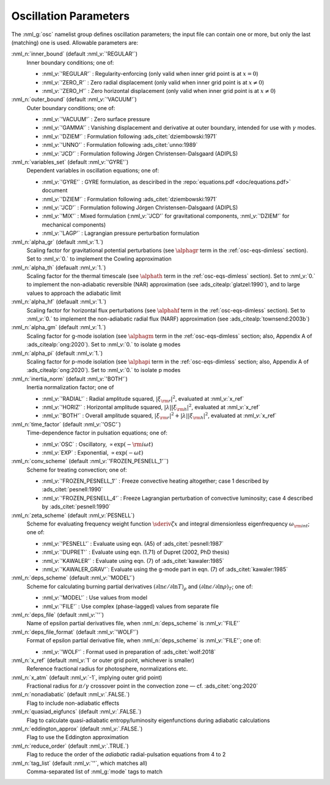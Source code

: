 .. _osc-params:

Oscillation Parameters
======================

The :nml_g:`osc` namelist group defines oscillation parameters; the
input file can contain one or more, but only the last (matching) one
is used.  Allowable parameters are:

:nml_n:`inner_bound` (default :nml_v:`'REGULAR'`)
  Inner boundary conditions; one of:

  - :nml_v:`'REGULAR'` : Regularity-enforcing (only valid when inner grid point is at :math:`x = 0`)
  - :nml_v:`'ZERO_R'` : Zero radial displacement (only valid when inner grid point is at :math:`x \neq 0`)
  - :nml_v:`'ZERO_H'` : Zero horizontal displacement (only valid when inner grid point is at :math:`x \neq 0`)

:nml_n:`outer_bound` (default :nml_v:`'VACUUM'`)
  Outer boundary conditions; one of:

  - :nml_v:`'VACUUM'` : Zero surface pressure
  - :nml_v:`'GAMMA'` : Vanishing displacement and derivative at outer boundary, intended for use with :math:`\gamma` modes.
  - :nml_v:`'DZIEM'` : Formulation following :ads_citet:`dziembowski:1971`
  - :nml_v:`'UNNO'` : Formulation following :ads_citet:`unno:1989`
  - :nml_v:`'JCD'` : Formulation following Jörgen Christensen-Dalsgaard (ADIPLS)

:nml_n:`variables_set` (default :nml_v:`'GYRE'`)
  Dependent variables in oscillation equations; one of:

  - :nml_v:`'GYRE'` : GYRE formulation, as desciribed in the :repo:`equations.pdf <doc/equations.pdf>` document
  - :nml_v:`'DZIEM'` : Formulation following :ads_citet:`dziembowski:1971`
  - :nml_v:`'JCD'` : Formulation following Jörgen Christensen-Dalsgaard (ADIPLS)
  - :nml_v:`'MIX'` : Mixed formulation (:nml_v:`'JCD'` for gravitational components, :nml_v:`'DZIEM'` for mechanical components)
  - :nml_v:`'LAGP'` : Lagrangian pressure perturbation formulation

:nml_n:`alpha_gr` (default :nml_v:`1.`)
  Scaling factor for gravitational potential perturbations (see
  :math:`\alphagr` term in the :ref:`osc-eqs-dimless`
  section). Set to :nml_v:`0.` to implement the Cowling approximation

:nml_n:`alpha_th` (defaualt :nml_v:`1.`)
  Scaling factor for the thermal timescale (see :math:`\alphath`
  term in the :ref:`osc-eqs-dimless` section). Set to :nml_v:`0.` to
  implement the non-adiabatic reversible (NAR) approximation (see :ads_citealp:`glatzel:1990`), and to large
  values to approach the adiabatic limit

:nml_n:`alpha_hf` (defaualt :nml_v:`1.`)
  Scaling factor for horizontal flux perturbations (see :math:`\alphahf`
  term in the :ref:`osc-eqs-dimless` section). Set to :nml_v:`0.` to
  implement the non-adiabatic radial flux (NARF) approximation (see :ads_citealp:`townsend:2003b`)

:nml_n:`alpha_gm` (default :nml_v:`1.`)
  Scaling factor for g-mode isolation (see :math:`\alphagm` term in
  the :ref:`osc-eqs-dimless` section; also, Appendix A of
  :ads_citealp:`ong:2020`).  Set to :nml_v:`0.` to isolate g modes

:nml_n:`alpha_pi` (default :nml_v:`1.`)
  Scaling factor for p-mode isolation (see :math:`\alphapi` term in
  the :ref:`osc-eqs-dimless` section; also, Appendix A of
  :ads_citealp:`ong:2020`).  Set to :nml_v:`0.` to isolate p modes

:nml_n:`inertia_norm` (default :nml_v:`'BOTH'`)
  Inertia normalization factor; one of

  - :nml_v:`'RADIAL'` : Radial amplitude squared, :math:`|\xi_{\rm r}|^{2}`, evaluated at :nml_v:`x_ref`
  - :nml_v:`'HORIZ'` : Horizontal amplitude squared, :math:`|\lambda| |\xi_{\rm h}|^{2}`, evaluated at :nml_v:`x_ref`
  - :nml_v:`'BOTH'` : Overall amplitude squared, :math:`|\xi_{\rm r}|^{2} + |\lambda| |\xi_{\rm h}|^{2}`, evaluated at :nml_v:`x_ref`

:nml_n:`time_factor` (default :nml_v:`'OSC'`)
  Time-dependence factor in pulsation equations; one of:

  - :nml_v:`OSC` : Oscillatory, :math:`\propto \exp(-{\rm i} \omega t)`
  - :nml_v:`EXP` : Exponential, :math:`\propto \exp(-\omega t)`

:nml_n:`conv_scheme` (default :nml_v:`'FROZEN_PESNELL_1'``)
  Scheme for treating convection; one of:

  - :nml_v:`'FROZEN_PESNELL_1'` : Freeze convective heating altogether;
    case 1 described by :ads_citet:`pesnell:1990`
  - :nml_v:`'FROZEN_PESNELL_4'` : Freeze Lagrangian perturbation of convective luminosity;
    case 4 described by :ads_citet:`pesnell:1990`

:nml_n:`zeta_scheme` (default :nml_v:`PESNELL`)
  Scheme for evaluating frequency weight function
  :math:`\sderiv{\zeta}{x}` and integral dimensionless eigenfrequency
  :math:`\omega_{\rm int}`; one of:

  - :nml_v:`'PESNELL'` : Evaluate using eqn. (A5) of :ads_citet:`pesnell:1987`
  - :nml_v:`'DUPRET'` : Evaluate using eqn. (1.71) of Dupret (2002, PhD thesis)
  - :nml_v:`'KAWALER'` : Evaluate using eqn. (7) of :ads_citet:`kawaler:1985`
  - :nml_v:`'KAWALER_GRAV'`: Evaluate using the g-mode part in eqn. (7) of :ads_citet:`kawaler:1985`

:nml_n:`deps_scheme` (default :nml_v:`'MODEL'`)
  Scheme for calculating burning partial derivatives
  :math:`(\partial\ln\epsilon/\partial\ln T)_{\rho}` and
  :math:`(\partial\ln\epsilon/\partial\ln\rho)_{T}`; one of:

  - :nml_v:`'MODEL'` : Use values from model
  - :nml_v:`'FILE'` : Use complex (phase-lagged) values from separate file

:nml_n:`deps_file` (default :nml_v:`''`)
  Name of epsilon partial derivatives file, when :nml_n:`deps_scheme` is :nml_v:`'FILE'`

:nml_n:`deps_file_format` (default :nml_v:`'WOLF'`)
  Format of epsilon partial derivative file, when :nml_n:`deps_scheme`
  is :nml_v:`'FILE'`; one of:

  - :nml_v:`'WOLF'` : Format used in preparation of :ads_citet:`wolf:2018`

:nml_n:`x_ref` (default :nml_v:`1` or outer grid point, whichever is smaller)
  Reference fractional radius for photosphere, normalizations etc.

:nml_n:`x_atm` (default :nml_v:`-1`, implying outer grid point)
  Fractional radius for :math:`\pi/\gamma` crossover point in the convection zone — cf. :ads_citet:`ong:2020`
   
:nml_n:`nonadiabatic` (default :nml_v:`.FALSE.`)
  Flag to include non-adiabatic effects
  
:nml_n:`quasiad_eigfuncs` (default :nml_v:`.FALSE.`)
  Flag to calculate quasi-adiabatic entropy/luminosity eigenfunctions
  during adiabatic calculations

:nml_n:`eddington_approx` (default :nml_v:`.FALSE.`)
  Flag to use the Eddington approximation

:nml_n:`reduce_order` (default :nml_v:`.TRUE.`)
   Flag to reduce the order of the *adiabatic* radial-pulsation
   equations from 4 to 2

:nml_n:`tag_list` (default :nml_v:`''`, which matches all)
   Comma-separated list of :nml_g:`mode` tags to match
